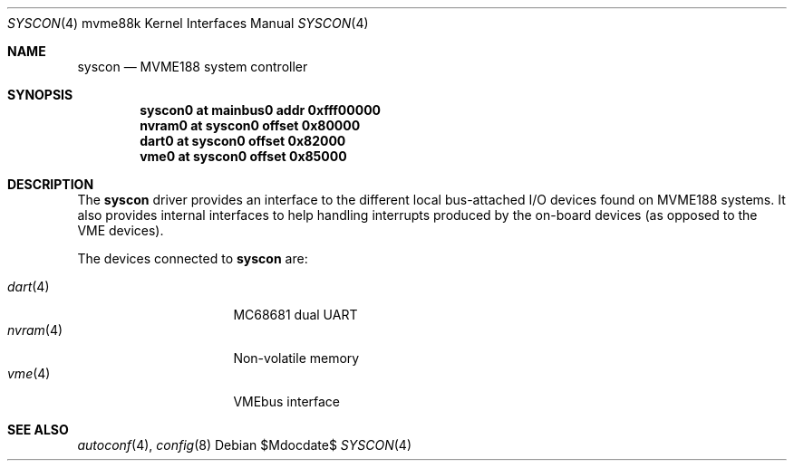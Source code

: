 .\"	$OpenBSD: syscon.4,v 1.1 2008/01/05 12:47:56 miod Exp $
.\"
.\" Copyright (c) 2008 Miodrag Vallat.
.\"
.\" Permission to use, copy, modify, and distribute this software for any
.\" purpose with or without fee is hereby granted, provided that the above
.\" copyright notice and this permission notice appear in all copies. And
.\" I won't mind if you keep the disclaimer below.
.\"
.\" THE SOFTWARE IS PROVIDED "AS IS" AND THE AUTHOR DISCLAIMS ALL WARRANTIES
.\" WITH REGARD TO THIS SOFTWARE INCLUDING ALL IMPLIED WARRANTIES OF
.\" MERCHANTABILITY AND FITNESS. IN NO EVENT SHALL THE AUTHOR BE LIABLE FOR
.\" ANY SPECIAL, DIRECT, INDIRECT, OR CONSEQUENTIAL DAMAGES OR ANY DAMAGES
.\" WHATSOEVER RESULTING FROM LOSS OF USE, DATA OR PROFITS, WHETHER IN AN
.\" ACTION OF CONTRACT, NEGLIGENCE OR OTHER TORTIOUS ACTION, ARISING OUT OF
.\" OR IN CONNECTION WITH THE USE OR PERFORMANCE OF THIS SOFTWARE.
.\"
.Dd $Mdocdate$
.Dt SYSCON 4 mvme88k
.Os
.Sh NAME
.Nm syscon
.Nd MVME188 system controller
.Sh SYNOPSIS
.Cd "syscon0 at mainbus0 addr 0xfff00000"
.Cd "nvram0  at syscon0 offset 0x80000"
.Cd "dart0   at syscon0 offset 0x82000"
.Cd "vme0    at syscon0 offset 0x85000"
.Sh DESCRIPTION
The
.Nm
driver provides an interface to the different local bus-attached I/O
devices found on MVME188 systems.
It also provides internal interfaces to help handling interrupts produced by
the on-board devices
.Pq as opposed to the VME devices .
.Pp
The devices connected to
.Nm
are:
.Pp
.Bl -tag -compact -width 8n -offset indent
.It Xr dart 4
MC68681 dual UART
.It Xr nvram 4
Non-volatile memory
.It Xr vme 4
VMEbus interface
.El
.Sh SEE ALSO
.Xr autoconf 4 ,
.Xr config 8
